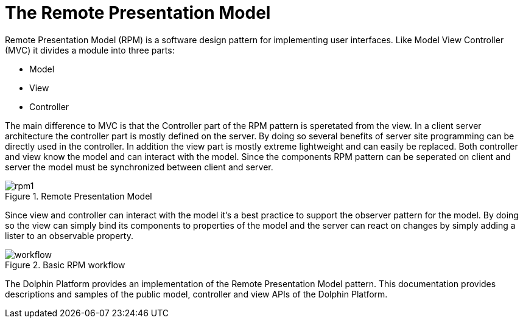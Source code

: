 
= The Remote Presentation Model

Remote Presentation Model (RPM) is a software design pattern for implementing user interfaces. Like Model View
Controller (MVC) it divides a module into three parts:

* Model
* View
* Controller

The main difference to MVC is that the Controller part of the RPM pattern is speretated from the view. In a client server
architecture the controller part is mostly defined on the server. By doing so several benefits of server site programming
can be directly used in the controller. In addition the view part is mostly extreme lightweight and can easily be
replaced. Both controller and view know the model and can interact with the model. Since the components RPM pattern can
be seperated on client and server the model must be synchronized between client and server.

.Remote Presentation Model
image::rpm1.png[]

Since view and controller can interact with the model it's a best practice to support the observer pattern for the model.
By doing so the view can simply bind its components to properties of the model and the server can react on changes by
simply adding a lister to an observable property.

.Basic RPM workflow
image::workflow.png[]

The Dolphin Platform provides an implementation of the Remote Presentation Model pattern. This documentation provides
descriptions and samples of the public model, controller and view APIs of the Dolphin Platform.